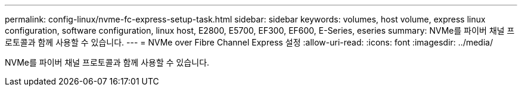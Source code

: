 ---
permalink: config-linux/nvme-fc-express-setup-task.html 
sidebar: sidebar 
keywords: volumes, host volume, express linux configuration, software configuration, linux host, E2800, E5700, EF300, EF600, E-Series, eseries 
summary: NVMe를 파이버 채널 프로토콜과 함께 사용할 수 있습니다. 
---
= NVMe over Fibre Channel Express 설정
:allow-uri-read: 
:icons: font
:imagesdir: ../media/


[role="lead"]
NVMe를 파이버 채널 프로토콜과 함께 사용할 수 있습니다.
